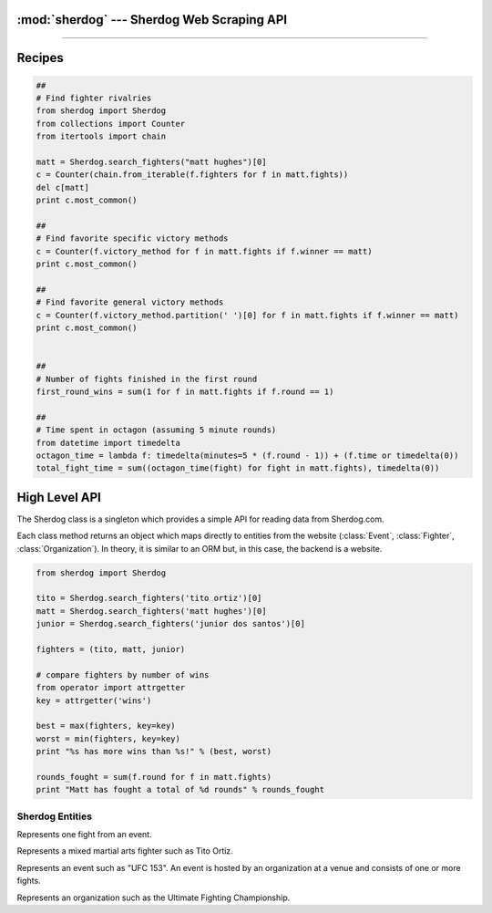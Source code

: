 :mod:`sherdog` --- Sherdog Web Scraping API
===========================================

.. module:: sherdog
   :synopsis: Web Scraping API for fetching objects from Sherdog.com
.. moduleauthor:: John O'Connor
.. sectionauthor:: John O'Connor

----------

Recipes
=======


.. code-block:: python

    ##
    # Find fighter rivalries
    from sherdog import Sherdog
    from collections import Counter
    from itertools import chain

    matt = Sherdog.search_fighters("matt hughes")[0]
    c = Counter(chain.from_iterable(f.fighters for f in matt.fights))
    del c[matt]
    print c.most_common()

    ##
    # Find favorite specific victory methods
    c = Counter(f.victory_method for f in matt.fights if f.winner == matt)
    print c.most_common()

    ##
    # Find favorite general victory methods
    c = Counter(f.victory_method.partition(' ')[0] for f in matt.fights if f.winner == matt)
    print c.most_common()


    ##
    # Number of fights finished in the first round
    first_round_wins = sum(1 for f in matt.fights if f.round == 1)

    ##
    # Time spent in octagon (assuming 5 minute rounds)
    from datetime import timedelta
    octagon_time = lambda f: timedelta(minutes=5 * (f.round - 1)) + (f.time or timedelta(0))
    total_fight_time = sum((octagon_time(fight) for fight in matt.fights), timedelta(0))


High Level API
==============

.. class:: Sherdog

    The Sherdog class is a singleton which provides a simple API for reading data from Sherdog.com.

    Each class method returns an object which maps directly to entities from the website
    (:class:`Event`, :class:`Fighter`, :class:`Organization`). In theory,
    it is similar to an ORM but, in this case, the backend is a website.

    .. code-block:: python

       from sherdog import Sherdog

       tito = Sherdog.search_fighters('tito ortiz')[0]
       matt = Sherdog.search_fighters('matt hughes')[0]
       junior = Sherdog.search_fighters('junior dos santos')[0]

       fighters = (tito, matt, junior)

       # compare fighters by number of wins
       from operator import attrgetter
       key = attrgetter('wins')

       best = max(fighters, key=key)
       worst = min(fighters, key=key)
       print "%s has more wins than %s!" % (best, worst)

       rounds_fought = sum(f.round for f in matt.fights)
       print "Matt has fought a total of %d rounds" % rounds_fought


    .. classmethod:: get_fighter(id_or_url)

        Get a :class:`Fighter` object for the associated sherdog `id` or `url`.

        :param id_or_url: the sherdog `id` or `url` for a fighter.
        :type id_or_url: int or string
        :rtype: :class:`Fighter`

        See :class:`Fighter`.

    .. classmethod:: get_event(id_or_url)

        Get an :class:`Event` object for the associated sherdog `id` or `url`.

        :param id_or_url: the sherdog `id` or `url` for an event.
        :type id_or_url: int or string
        :rtype: :class:`Event`

        See :class:`Event`

    .. classmethod:: get_organization(id_or_url)

        Get an :class:`Organization` object using its `id` or `url`.

        :param id_or_url: the sherdog `id` or `url` for an organization.
        :type id_or_url: an integer or string
        :rtype: :class:`Organization`

        *Example:*

        Using the organization id:

        .. code-block:: python

           ufc = Sherdog.get_organization(2)

        Using a relative sherdog URL of the organization:

        .. code-block:: python

           ufc = Sherdog.get_organization('Ultimate-Fighting-Championship-2')

        See :class:`Organization`

    .. classmethod:: search_events(query)

        Search for events matching `query`.

        See :meth:`Event.search`

        *Example:*

        .. code-block:: python

           results = Sherdog.search_events('ufc 153')
           ufc153 = results[0]

    .. classmethod:: search_organizations(query)

        Search for organizations matching `query`.

        See :meth:`Organization.search`

        *Example:*

        .. code-block:: python

           results = Sherdog.search_organizations('ultimate fighting championship')
           ufc = results[0]

    .. classmethod:: search_fighters(query)

        Search for fighters matching `query`.

        See :meth:`Fighter.search`

        *Example:*

        .. code-block:: python

           results = Sherdog.search_fighters('tito ortiz')
           tito = results[0]


.. exception:: ObjectDoesNotExist

   Base exception raised when a sherdog object is instantiated with an id or url that does not exist. In other words this is raised
   when sherdog.com returns an http status code 404 for the underlying http request.



Sherdog Entities
----------------

.. class:: Fight

    Represents one fight from an event.

    .. attribute:: event

       An :class:`Event` object representing the event where the fight was held.

    .. attribute:: fighters

       A :meth:`frozenset` containing two :class:`Fighter` objects for the fighters involved.

    .. attribute:: victory_method

       A string representing the method of victory. Ex: "TKO (Punches)"

    .. attribute:: referee

       The name of the referee overseeing the fight. Ex: "Herb Dean"

    .. attribute:: round

       The round number when the fight ended.

    .. attribute:: time

       A python :class:`timedelta` object representing the minutes and seconds into the round when the fight ended.

    .. attribute:: winner

       A :class:`Fighter` object representing the winner of the fight.


.. class:: Fighter(id_or_url, \*\*kwargs)

    Represents a mixed martial arts fighter such as Tito Ortiz.

    .. classmethod:: search(query)

        Search for fighters matching the string `query`.

        :param query: name of fighter to search for
        :type query: string
        :rtype: list of :class:`Fighter` objects.


        *Example:*

        .. code-block:: python

           results = Fighter.search('tito ortiz')
           tito = results[0]

    .. method:: fights_in_common(other_fighter)

        Get a list of fights that two fighters have in common.

        :param other_fighter: fighter to compare
        :type other_fighter: a :class:`Fighter` object
        :rtype: a :class:`list` of :class:`Fight` objects.


        *Example:*

        .. code-block:: python

          matt_hughes = Sherdog.search_fighters("matt hughes")[0]
          bj_penn = Sherdog.search_fighters("bj penn")[0]
          rivalry = matt_hughes.fights_in_common(bj_penn)

    .. attribute:: name

       A string for the name of the fighter (ie. "Tito Ortiz")

    .. attribute:: nickname

       A string for the fighter's nickname. (ie. "Huntington Beach Badboy")

    .. attribute:: image_url

       A string with a URL to a thumbnail image for the fighter.

    .. attribute:: birthday

       A python :class:`date` object representing the date the fighter was born.

    .. attribute:: city

       A string for the name of the city where the fighter resides.

    .. attribute:: country

       A string for the name of the country where the fighter resides.

    .. attribute:: country_flag_url

       A string holding the URL to an image of the fighter's country flag.

    .. attribute:: height

       A string with the height of the fighter. (ie. 6'3")

    .. attribute:: weight

       A string with the weight of the fighter (ie. 100lbs)

    .. attribute:: weight_class

       A string with the name of the fighters weight class.

    .. attribute:: wins

       Number of fights won.

    .. attribute:: losses

       Number of fights lost.

    .. attribute:: fights

       List of :class:`Fight` objects that the fighter has fought in.

    .. exception:: DoesNotExist

       Raised when a :class:`Fighter` object is instantiated with an id or url that does not exist. In other words, raised
       when sherdog.com returns an http status code 404 for the underlying http request.


.. class:: Event(id_or_url, \*\*kwargs)

    Represents an event such as "UFC 153". An event is hosted by an organization
    at a venue and consists of one or more fights.

    .. classmethod:: search(query)

        Search for events with name matching `query`.

        :param query: name of event to search for
        :type query: string
        :rtype: list of :class:`Event` objects.

    .. attribute:: name

        A string representing the name of the event.

    .. attribute:: date

        A python :class:`date` object for the date of the event.

    .. attribute:: location

        A string representing the location of where the event was held. Includes city,
        state and country or any combination.

        Example: "Las Vegas, Nevada, United States".

    .. attribute:: location_thumb_url

        A string for the URL which refers to the thumbnail image of the country flag
        of the :attr:`location`.

    .. attribute:: venue

        A string representing the name of the venue where the event was held.

    .. attribute:: organization

        An :class:`Organization` object representing the organization hosting the event.

    .. attribute:: fights

        A list of :class:`Fight` objects representing the fights from the event.

    .. attribute:: url

       A relative url on sherdog.com which corresponds with the object.

       Example: "/events/BKF-2-Brazilian-King-Fighter-2-25419"

    .. attribute:: full_url

       The full url on sherdog.com which corresponds with the object.

       Example: "http://www.sherdog.com/events/BKF-2-Brazilian-King-Fighter-2-25419"

    .. exception:: DoesNotExist

       Raised when a :class:`Event` object is instantiated with an id or url that does not exist. In other words, raised
       when sherdog.com returns an http status code 404 for the underlying http request.


.. class:: Organization(id_or_url, \*\*kwargs)

   Represents an organization such as the Ultimate Fighting Championship.

   .. classmethod:: search(query)

      Search for organizations with name matching `query`.

      :param query: The organization name to search for
      :type query: string
      :rtype: List of :class:`Organization` objects.

   .. attribute:: name

      A string for the official name of the organization.

   .. attribute:: description

      A string describing the organization.

   .. attribute:: events

       A list of :class:`Event` objects hosted by the organization.

   .. exception:: DoesNotExist

       Raised when a :class:`Organization` object is instantiated with an id or url that does not exist. In other words, raised
       when sherdog.com returns an http status code 404 for the underlying http request.

